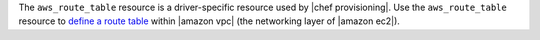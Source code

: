 .. The contents of this file may be included in multiple topics (using the includes directive).
.. The contents of this file should be modified in a way that preserves its ability to appear in multiple topics.

The ``aws_route_table`` resource is a driver-specific resource used by |chef provisioning|. Use the ``aws_route_table`` resource to `define a route table <http://docs.aws.amazon.com/AmazonVPC/latest/UserGuide/VPC_Route_Tables.html>`__ within |amazon vpc| (the networking layer of |amazon ec2|).
